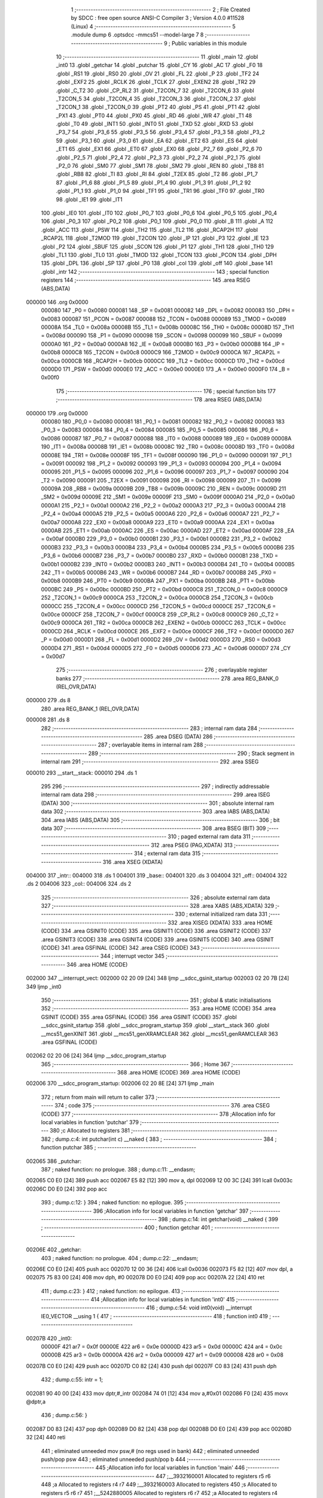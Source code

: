                                       1 ;--------------------------------------------------------
                                      2 ; File Created by SDCC : free open source ANSI-C Compiler
                                      3 ; Version 4.0.0 #11528 (Linux)
                                      4 ;--------------------------------------------------------
                                      5 	.module dump
                                      6 	.optsdcc -mmcs51 --model-large
                                      7 	
                                      8 ;--------------------------------------------------------
                                      9 ; Public variables in this module
                                     10 ;--------------------------------------------------------
                                     11 	.globl _main
                                     12 	.globl _int0
                                     13 	.globl _getchar
                                     14 	.globl _putchar
                                     15 	.globl _CY
                                     16 	.globl _AC
                                     17 	.globl _F0
                                     18 	.globl _RS1
                                     19 	.globl _RS0
                                     20 	.globl _OV
                                     21 	.globl _FL
                                     22 	.globl _P
                                     23 	.globl _TF2
                                     24 	.globl _EXF2
                                     25 	.globl _RCLK
                                     26 	.globl _TCLK
                                     27 	.globl _EXEN2
                                     28 	.globl _TR2
                                     29 	.globl _C_T2
                                     30 	.globl _CP_RL2
                                     31 	.globl _T2CON_7
                                     32 	.globl _T2CON_6
                                     33 	.globl _T2CON_5
                                     34 	.globl _T2CON_4
                                     35 	.globl _T2CON_3
                                     36 	.globl _T2CON_2
                                     37 	.globl _T2CON_1
                                     38 	.globl _T2CON_0
                                     39 	.globl _PT2
                                     40 	.globl _PS
                                     41 	.globl _PT1
                                     42 	.globl _PX1
                                     43 	.globl _PT0
                                     44 	.globl _PX0
                                     45 	.globl _RD
                                     46 	.globl _WR
                                     47 	.globl _T1
                                     48 	.globl _T0
                                     49 	.globl _INT1
                                     50 	.globl _INT0
                                     51 	.globl _TXD
                                     52 	.globl _RXD
                                     53 	.globl _P3_7
                                     54 	.globl _P3_6
                                     55 	.globl _P3_5
                                     56 	.globl _P3_4
                                     57 	.globl _P3_3
                                     58 	.globl _P3_2
                                     59 	.globl _P3_1
                                     60 	.globl _P3_0
                                     61 	.globl _EA
                                     62 	.globl _ET2
                                     63 	.globl _ES
                                     64 	.globl _ET1
                                     65 	.globl _EX1
                                     66 	.globl _ET0
                                     67 	.globl _EX0
                                     68 	.globl _P2_7
                                     69 	.globl _P2_6
                                     70 	.globl _P2_5
                                     71 	.globl _P2_4
                                     72 	.globl _P2_3
                                     73 	.globl _P2_2
                                     74 	.globl _P2_1
                                     75 	.globl _P2_0
                                     76 	.globl _SM0
                                     77 	.globl _SM1
                                     78 	.globl _SM2
                                     79 	.globl _REN
                                     80 	.globl _TB8
                                     81 	.globl _RB8
                                     82 	.globl _TI
                                     83 	.globl _RI
                                     84 	.globl _T2EX
                                     85 	.globl _T2
                                     86 	.globl _P1_7
                                     87 	.globl _P1_6
                                     88 	.globl _P1_5
                                     89 	.globl _P1_4
                                     90 	.globl _P1_3
                                     91 	.globl _P1_2
                                     92 	.globl _P1_1
                                     93 	.globl _P1_0
                                     94 	.globl _TF1
                                     95 	.globl _TR1
                                     96 	.globl _TF0
                                     97 	.globl _TR0
                                     98 	.globl _IE1
                                     99 	.globl _IT1
                                    100 	.globl _IE0
                                    101 	.globl _IT0
                                    102 	.globl _P0_7
                                    103 	.globl _P0_6
                                    104 	.globl _P0_5
                                    105 	.globl _P0_4
                                    106 	.globl _P0_3
                                    107 	.globl _P0_2
                                    108 	.globl _P0_1
                                    109 	.globl _P0_0
                                    110 	.globl _B
                                    111 	.globl _A
                                    112 	.globl _ACC
                                    113 	.globl _PSW
                                    114 	.globl _TH2
                                    115 	.globl _TL2
                                    116 	.globl _RCAP2H
                                    117 	.globl _RCAP2L
                                    118 	.globl _T2MOD
                                    119 	.globl _T2CON
                                    120 	.globl _IP
                                    121 	.globl _P3
                                    122 	.globl _IE
                                    123 	.globl _P2
                                    124 	.globl _SBUF
                                    125 	.globl _SCON
                                    126 	.globl _P1
                                    127 	.globl _TH1
                                    128 	.globl _TH0
                                    129 	.globl _TL1
                                    130 	.globl _TL0
                                    131 	.globl _TMOD
                                    132 	.globl _TCON
                                    133 	.globl _PCON
                                    134 	.globl _DPH
                                    135 	.globl _DPL
                                    136 	.globl _SP
                                    137 	.globl _P0
                                    138 	.globl _col
                                    139 	.globl _off
                                    140 	.globl _base
                                    141 	.globl _intr
                                    142 ;--------------------------------------------------------
                                    143 ; special function registers
                                    144 ;--------------------------------------------------------
                                    145 	.area RSEG    (ABS,DATA)
      000000                        146 	.org 0x0000
                           000080   147 _P0	=	0x0080
                           000081   148 _SP	=	0x0081
                           000082   149 _DPL	=	0x0082
                           000083   150 _DPH	=	0x0083
                           000087   151 _PCON	=	0x0087
                           000088   152 _TCON	=	0x0088
                           000089   153 _TMOD	=	0x0089
                           00008A   154 _TL0	=	0x008a
                           00008B   155 _TL1	=	0x008b
                           00008C   156 _TH0	=	0x008c
                           00008D   157 _TH1	=	0x008d
                           000090   158 _P1	=	0x0090
                           000098   159 _SCON	=	0x0098
                           000099   160 _SBUF	=	0x0099
                           0000A0   161 _P2	=	0x00a0
                           0000A8   162 _IE	=	0x00a8
                           0000B0   163 _P3	=	0x00b0
                           0000B8   164 _IP	=	0x00b8
                           0000C8   165 _T2CON	=	0x00c8
                           0000C9   166 _T2MOD	=	0x00c9
                           0000CA   167 _RCAP2L	=	0x00ca
                           0000CB   168 _RCAP2H	=	0x00cb
                           0000CC   169 _TL2	=	0x00cc
                           0000CD   170 _TH2	=	0x00cd
                           0000D0   171 _PSW	=	0x00d0
                           0000E0   172 _ACC	=	0x00e0
                           0000E0   173 _A	=	0x00e0
                           0000F0   174 _B	=	0x00f0
                                    175 ;--------------------------------------------------------
                                    176 ; special function bits
                                    177 ;--------------------------------------------------------
                                    178 	.area RSEG    (ABS,DATA)
      000000                        179 	.org 0x0000
                           000080   180 _P0_0	=	0x0080
                           000081   181 _P0_1	=	0x0081
                           000082   182 _P0_2	=	0x0082
                           000083   183 _P0_3	=	0x0083
                           000084   184 _P0_4	=	0x0084
                           000085   185 _P0_5	=	0x0085
                           000086   186 _P0_6	=	0x0086
                           000087   187 _P0_7	=	0x0087
                           000088   188 _IT0	=	0x0088
                           000089   189 _IE0	=	0x0089
                           00008A   190 _IT1	=	0x008a
                           00008B   191 _IE1	=	0x008b
                           00008C   192 _TR0	=	0x008c
                           00008D   193 _TF0	=	0x008d
                           00008E   194 _TR1	=	0x008e
                           00008F   195 _TF1	=	0x008f
                           000090   196 _P1_0	=	0x0090
                           000091   197 _P1_1	=	0x0091
                           000092   198 _P1_2	=	0x0092
                           000093   199 _P1_3	=	0x0093
                           000094   200 _P1_4	=	0x0094
                           000095   201 _P1_5	=	0x0095
                           000096   202 _P1_6	=	0x0096
                           000097   203 _P1_7	=	0x0097
                           000090   204 _T2	=	0x0090
                           000091   205 _T2EX	=	0x0091
                           000098   206 _RI	=	0x0098
                           000099   207 _TI	=	0x0099
                           00009A   208 _RB8	=	0x009a
                           00009B   209 _TB8	=	0x009b
                           00009C   210 _REN	=	0x009c
                           00009D   211 _SM2	=	0x009d
                           00009E   212 _SM1	=	0x009e
                           00009F   213 _SM0	=	0x009f
                           0000A0   214 _P2_0	=	0x00a0
                           0000A1   215 _P2_1	=	0x00a1
                           0000A2   216 _P2_2	=	0x00a2
                           0000A3   217 _P2_3	=	0x00a3
                           0000A4   218 _P2_4	=	0x00a4
                           0000A5   219 _P2_5	=	0x00a5
                           0000A6   220 _P2_6	=	0x00a6
                           0000A7   221 _P2_7	=	0x00a7
                           0000A8   222 _EX0	=	0x00a8
                           0000A9   223 _ET0	=	0x00a9
                           0000AA   224 _EX1	=	0x00aa
                           0000AB   225 _ET1	=	0x00ab
                           0000AC   226 _ES	=	0x00ac
                           0000AD   227 _ET2	=	0x00ad
                           0000AF   228 _EA	=	0x00af
                           0000B0   229 _P3_0	=	0x00b0
                           0000B1   230 _P3_1	=	0x00b1
                           0000B2   231 _P3_2	=	0x00b2
                           0000B3   232 _P3_3	=	0x00b3
                           0000B4   233 _P3_4	=	0x00b4
                           0000B5   234 _P3_5	=	0x00b5
                           0000B6   235 _P3_6	=	0x00b6
                           0000B7   236 _P3_7	=	0x00b7
                           0000B0   237 _RXD	=	0x00b0
                           0000B1   238 _TXD	=	0x00b1
                           0000B2   239 _INT0	=	0x00b2
                           0000B3   240 _INT1	=	0x00b3
                           0000B4   241 _T0	=	0x00b4
                           0000B5   242 _T1	=	0x00b5
                           0000B6   243 _WR	=	0x00b6
                           0000B7   244 _RD	=	0x00b7
                           0000B8   245 _PX0	=	0x00b8
                           0000B9   246 _PT0	=	0x00b9
                           0000BA   247 _PX1	=	0x00ba
                           0000BB   248 _PT1	=	0x00bb
                           0000BC   249 _PS	=	0x00bc
                           0000BD   250 _PT2	=	0x00bd
                           0000C8   251 _T2CON_0	=	0x00c8
                           0000C9   252 _T2CON_1	=	0x00c9
                           0000CA   253 _T2CON_2	=	0x00ca
                           0000CB   254 _T2CON_3	=	0x00cb
                           0000CC   255 _T2CON_4	=	0x00cc
                           0000CD   256 _T2CON_5	=	0x00cd
                           0000CE   257 _T2CON_6	=	0x00ce
                           0000CF   258 _T2CON_7	=	0x00cf
                           0000C8   259 _CP_RL2	=	0x00c8
                           0000C9   260 _C_T2	=	0x00c9
                           0000CA   261 _TR2	=	0x00ca
                           0000CB   262 _EXEN2	=	0x00cb
                           0000CC   263 _TCLK	=	0x00cc
                           0000CD   264 _RCLK	=	0x00cd
                           0000CE   265 _EXF2	=	0x00ce
                           0000CF   266 _TF2	=	0x00cf
                           0000D0   267 _P	=	0x00d0
                           0000D1   268 _FL	=	0x00d1
                           0000D2   269 _OV	=	0x00d2
                           0000D3   270 _RS0	=	0x00d3
                           0000D4   271 _RS1	=	0x00d4
                           0000D5   272 _F0	=	0x00d5
                           0000D6   273 _AC	=	0x00d6
                           0000D7   274 _CY	=	0x00d7
                                    275 ;--------------------------------------------------------
                                    276 ; overlayable register banks
                                    277 ;--------------------------------------------------------
                                    278 	.area REG_BANK_0	(REL,OVR,DATA)
      000000                        279 	.ds 8
                                    280 	.area REG_BANK_1	(REL,OVR,DATA)
      000008                        281 	.ds 8
                                    282 ;--------------------------------------------------------
                                    283 ; internal ram data
                                    284 ;--------------------------------------------------------
                                    285 	.area DSEG    (DATA)
                                    286 ;--------------------------------------------------------
                                    287 ; overlayable items in internal ram 
                                    288 ;--------------------------------------------------------
                                    289 ;--------------------------------------------------------
                                    290 ; Stack segment in internal ram 
                                    291 ;--------------------------------------------------------
                                    292 	.area	SSEG
      000010                        293 __start__stack:
      000010                        294 	.ds	1
                                    295 
                                    296 ;--------------------------------------------------------
                                    297 ; indirectly addressable internal ram data
                                    298 ;--------------------------------------------------------
                                    299 	.area ISEG    (DATA)
                                    300 ;--------------------------------------------------------
                                    301 ; absolute internal ram data
                                    302 ;--------------------------------------------------------
                                    303 	.area IABS    (ABS,DATA)
                                    304 	.area IABS    (ABS,DATA)
                                    305 ;--------------------------------------------------------
                                    306 ; bit data
                                    307 ;--------------------------------------------------------
                                    308 	.area BSEG    (BIT)
                                    309 ;--------------------------------------------------------
                                    310 ; paged external ram data
                                    311 ;--------------------------------------------------------
                                    312 	.area PSEG    (PAG,XDATA)
                                    313 ;--------------------------------------------------------
                                    314 ; external ram data
                                    315 ;--------------------------------------------------------
                                    316 	.area XSEG    (XDATA)
      004000                        317 _intr::
      004000                        318 	.ds 1
      004001                        319 _base::
      004001                        320 	.ds 3
      004004                        321 _off::
      004004                        322 	.ds 2
      004006                        323 _col::
      004006                        324 	.ds 2
                                    325 ;--------------------------------------------------------
                                    326 ; absolute external ram data
                                    327 ;--------------------------------------------------------
                                    328 	.area XABS    (ABS,XDATA)
                                    329 ;--------------------------------------------------------
                                    330 ; external initialized ram data
                                    331 ;--------------------------------------------------------
                                    332 	.area XISEG   (XDATA)
                                    333 	.area HOME    (CODE)
                                    334 	.area GSINIT0 (CODE)
                                    335 	.area GSINIT1 (CODE)
                                    336 	.area GSINIT2 (CODE)
                                    337 	.area GSINIT3 (CODE)
                                    338 	.area GSINIT4 (CODE)
                                    339 	.area GSINIT5 (CODE)
                                    340 	.area GSINIT  (CODE)
                                    341 	.area GSFINAL (CODE)
                                    342 	.area CSEG    (CODE)
                                    343 ;--------------------------------------------------------
                                    344 ; interrupt vector 
                                    345 ;--------------------------------------------------------
                                    346 	.area HOME    (CODE)
      002000                        347 __interrupt_vect:
      002000 02 20 09         [24]  348 	ljmp	__sdcc_gsinit_startup
      002003 02 20 7B         [24]  349 	ljmp	_int0
                                    350 ;--------------------------------------------------------
                                    351 ; global & static initialisations
                                    352 ;--------------------------------------------------------
                                    353 	.area HOME    (CODE)
                                    354 	.area GSINIT  (CODE)
                                    355 	.area GSFINAL (CODE)
                                    356 	.area GSINIT  (CODE)
                                    357 	.globl __sdcc_gsinit_startup
                                    358 	.globl __sdcc_program_startup
                                    359 	.globl __start__stack
                                    360 	.globl __mcs51_genXINIT
                                    361 	.globl __mcs51_genXRAMCLEAR
                                    362 	.globl __mcs51_genRAMCLEAR
                                    363 	.area GSFINAL (CODE)
      002062 02 20 06         [24]  364 	ljmp	__sdcc_program_startup
                                    365 ;--------------------------------------------------------
                                    366 ; Home
                                    367 ;--------------------------------------------------------
                                    368 	.area HOME    (CODE)
                                    369 	.area HOME    (CODE)
      002006                        370 __sdcc_program_startup:
      002006 02 20 8E         [24]  371 	ljmp	_main
                                    372 ;	return from main will return to caller
                                    373 ;--------------------------------------------------------
                                    374 ; code
                                    375 ;--------------------------------------------------------
                                    376 	.area CSEG    (CODE)
                                    377 ;------------------------------------------------------------
                                    378 ;Allocation info for local variables in function 'putchar'
                                    379 ;------------------------------------------------------------
                                    380 ;c                         Allocated to registers 
                                    381 ;------------------------------------------------------------
                                    382 ;	dump.c:4: int putchar(int c) __naked {
                                    383 ;	-----------------------------------------
                                    384 ;	 function putchar
                                    385 ;	-----------------------------------------
      002065                        386 _putchar:
                                    387 ;	naked function: no prologue.
                                    388 ;	dump.c:11: __endasm;
      002065 C0 E0            [24]  389 	push	acc
      002067 E5 82            [12]  390 	mov	a, dpl
      002069 12 00 3C         [24]  391 	lcall	0x003c
      00206C D0 E0            [24]  392 	pop	acc
                                    393 ;	dump.c:12: }
                                    394 ;	naked function: no epilogue.
                                    395 ;------------------------------------------------------------
                                    396 ;Allocation info for local variables in function 'getchar'
                                    397 ;------------------------------------------------------------
                                    398 ;	dump.c:14: int getchar(void) __naked {
                                    399 ;	-----------------------------------------
                                    400 ;	 function getchar
                                    401 ;	-----------------------------------------
      00206E                        402 _getchar:
                                    403 ;	naked function: no prologue.
                                    404 ;	dump.c:22: __endasm;
      00206E C0 E0            [24]  405 	push	acc
      002070 12 00 36         [24]  406 	lcall	0x0036
      002073 F5 82            [12]  407 	mov	dpl, a
      002075 75 83 00         [24]  408 	mov	dph, #0
      002078 D0 E0            [24]  409 	pop	acc
      00207A 22               [24]  410 	ret
                                    411 ;	dump.c:23: }
                                    412 ;	naked function: no epilogue.
                                    413 ;------------------------------------------------------------
                                    414 ;Allocation info for local variables in function 'int0'
                                    415 ;------------------------------------------------------------
                                    416 ;	dump.c:54: void int0(void) __interrupt IE0_VECTOR __using 1 {
                                    417 ;	-----------------------------------------
                                    418 ;	 function int0
                                    419 ;	-----------------------------------------
      00207B                        420 _int0:
                           00000F   421 	ar7 = 0x0f
                           00000E   422 	ar6 = 0x0e
                           00000D   423 	ar5 = 0x0d
                           00000C   424 	ar4 = 0x0c
                           00000B   425 	ar3 = 0x0b
                           00000A   426 	ar2 = 0x0a
                           000009   427 	ar1 = 0x09
                           000008   428 	ar0 = 0x08
      00207B C0 E0            [24]  429 	push	acc
      00207D C0 82            [24]  430 	push	dpl
      00207F C0 83            [24]  431 	push	dph
                                    432 ;	dump.c:55: intr = 1;
      002081 90 40 00         [24]  433 	mov	dptr,#_intr
      002084 74 01            [12]  434 	mov	a,#0x01
      002086 F0               [24]  435 	movx	@dptr,a
                                    436 ;	dump.c:56: }
      002087 D0 83            [24]  437 	pop	dph
      002089 D0 82            [24]  438 	pop	dpl
      00208B D0 E0            [24]  439 	pop	acc
      00208D 32               [24]  440 	reti
                                    441 ;	eliminated unneeded mov psw,# (no regs used in bank)
                                    442 ;	eliminated unneeded push/pop psw
                                    443 ;	eliminated unneeded push/pop b
                                    444 ;------------------------------------------------------------
                                    445 ;Allocation info for local variables in function 'main'
                                    446 ;------------------------------------------------------------
                                    447 ;__3932160001              Allocated to registers r5 r6 
                                    448 ;a                         Allocated to registers r4 r7 
                                    449 ;__3932160003              Allocated to registers 
                                    450 ;s                         Allocated to registers r5 r6 r7 
                                    451 ;__5242880005              Allocated to registers r6 r7 
                                    452 ;a                         Allocated to registers r4 r5 
                                    453 ;------------------------------------------------------------
                                    454 ;	dump.c:61: void main(void) {
                                    455 ;	-----------------------------------------
                                    456 ;	 function main
                                    457 ;	-----------------------------------------
      00208E                        458 _main:
                           000007   459 	ar7 = 0x07
                           000006   460 	ar6 = 0x06
                           000005   461 	ar5 = 0x05
                           000004   462 	ar4 = 0x04
                           000003   463 	ar3 = 0x03
                           000002   464 	ar2 = 0x02
                           000001   465 	ar1 = 0x01
                           000000   466 	ar0 = 0x00
                                    467 ;	dump.c:62: intr = 0;
      00208E 90 40 00         [24]  468 	mov	dptr,#_intr
      002091 E4               [12]  469 	clr	a
      002092 F0               [24]  470 	movx	@dptr,a
                                    471 ;	dump.c:64: IT0 = 1;
                                    472 ;	assignBit
      002093 D2 88            [12]  473 	setb	_IT0
                                    474 ;	dump.c:65: EX0 = 1;	
                                    475 ;	assignBit
      002095 D2 A8            [12]  476 	setb	_EX0
                                    477 ;	dump.c:66: EA = 1;
                                    478 ;	assignBit
      002097 D2 AF            [12]  479 	setb	_EA
                                    480 ;	dump.c:68: P1_7 = 0; /* activate IO address space from 0xe000 to 0xffff */
                                    481 ;	assignBit
      002099 C2 97            [12]  482 	clr	_P1_7
                                    483 ;	dump.c:73: __endasm;
      00209B 00               [12]  484 	nop
      00209C 00               [12]  485 	nop
      00209D 00               [12]  486 	nop
                                    487 ;	dump.c:75: for (base = (unsigned char *)0u; !intr; base += 0x400u) {
      00209E 90 40 01         [24]  488 	mov	dptr,#_base
      0020A1 E4               [12]  489 	clr	a
      0020A2 F0               [24]  490 	movx	@dptr,a
      0020A3 A3               [24]  491 	inc	dptr
      0020A4 F0               [24]  492 	movx	@dptr,a
      0020A5 A3               [24]  493 	inc	dptr
      0020A6 F0               [24]  494 	movx	@dptr,a
      0020A7                        495 00119$:
      0020A7 90 40 00         [24]  496 	mov	dptr,#_intr
      0020AA E0               [24]  497 	movx	a,@dptr
      0020AB 60 03            [24]  498 	jz	00160$
      0020AD 02 22 98         [24]  499 	ljmp	00106$
      0020B0                        500 00160$:
                                    501 ;	dump.c:76: for (off = 0u; off < 0x400u; off += 0x20u) {
      0020B0 90 40 04         [24]  502 	mov	dptr,#_off
      0020B3 E4               [12]  503 	clr	a
      0020B4 F0               [24]  504 	movx	@dptr,a
      0020B5 A3               [24]  505 	inc	dptr
      0020B6 F0               [24]  506 	movx	@dptr,a
      0020B7                        507 00116$:
                                    508 ;	dump.c:77: print16x((unsigned int)base + off);
      0020B7 90 40 01         [24]  509 	mov	dptr,#_base
      0020BA E0               [24]  510 	movx	a,@dptr
      0020BB FD               [12]  511 	mov	r5,a
      0020BC A3               [24]  512 	inc	dptr
      0020BD E0               [24]  513 	movx	a,@dptr
      0020BE FE               [12]  514 	mov	r6,a
      0020BF A3               [24]  515 	inc	dptr
      0020C0 E0               [24]  516 	movx	a,@dptr
      0020C1 90 40 04         [24]  517 	mov	dptr,#_off
      0020C4 E0               [24]  518 	movx	a,@dptr
      0020C5 FC               [12]  519 	mov	r4,a
      0020C6 A3               [24]  520 	inc	dptr
      0020C7 E0               [24]  521 	movx	a,@dptr
      0020C8 FF               [12]  522 	mov	r7,a
      0020C9 EC               [12]  523 	mov	a,r4
      0020CA 2D               [12]  524 	add	a,r5
      0020CB FD               [12]  525 	mov	r5,a
      0020CC EF               [12]  526 	mov	a,r7
      0020CD 3E               [12]  527 	addc	a,r6
      0020CE FE               [12]  528 	mov	r6,a
      0020CF 8D 04            [24]  529 	mov	ar4,r5
                                    530 ;	dump.c:38: putchar(digits[(a >> 12) & 0xf]);
      0020D1 EE               [12]  531 	mov	a,r6
      0020D2 FF               [12]  532 	mov	r7,a
      0020D3 C4               [12]  533 	swap	a
      0020D4 54 0F            [12]  534 	anl	a,#0x0f
      0020D6 30 E3 02         [24]  535 	jnb	acc.3,00161$
      0020D9 44 F0            [12]  536 	orl	a,#0xf0
      0020DB                        537 00161$:
      0020DB FD               [12]  538 	mov	r5,a
      0020DC 33               [12]  539 	rlc	a
      0020DD 95 E0            [12]  540 	subb	a,acc
      0020DF 53 05 0F         [24]  541 	anl	ar5,#0x0f
      0020E2 7E 00            [12]  542 	mov	r6,#0x00
      0020E4 ED               [12]  543 	mov	a,r5
      0020E5 24 C1            [12]  544 	add	a,#_digits
      0020E7 F5 82            [12]  545 	mov	dpl,a
      0020E9 EE               [12]  546 	mov	a,r6
      0020EA 34 22            [12]  547 	addc	a,#(_digits >> 8)
      0020EC F5 83            [12]  548 	mov	dph,a
      0020EE E4               [12]  549 	clr	a
      0020EF 93               [24]  550 	movc	a,@a+dptr
      0020F0 FE               [12]  551 	mov	r6,a
      0020F1 7D 00            [12]  552 	mov	r5,#0x00
      0020F3 8E 82            [24]  553 	mov	dpl,r6
      0020F5 8D 83            [24]  554 	mov	dph,r5
      0020F7 12 20 65         [24]  555 	lcall	_putchar
                                    556 ;	dump.c:39: putchar(digits[(a >> 8) & 0xf]);
      0020FA 8F 06            [24]  557 	mov	ar6,r7
      0020FC 53 06 0F         [24]  558 	anl	ar6,#0x0f
      0020FF 7D 00            [12]  559 	mov	r5,#0x00
      002101 EE               [12]  560 	mov	a,r6
      002102 24 C1            [12]  561 	add	a,#_digits
      002104 F5 82            [12]  562 	mov	dpl,a
      002106 ED               [12]  563 	mov	a,r5
      002107 34 22            [12]  564 	addc	a,#(_digits >> 8)
      002109 F5 83            [12]  565 	mov	dph,a
      00210B E4               [12]  566 	clr	a
      00210C 93               [24]  567 	movc	a,@a+dptr
      00210D FE               [12]  568 	mov	r6,a
      00210E 7D 00            [12]  569 	mov	r5,#0x00
      002110 8E 82            [24]  570 	mov	dpl,r6
      002112 8D 83            [24]  571 	mov	dph,r5
      002114 12 20 65         [24]  572 	lcall	_putchar
                                    573 ;	dump.c:40: putchar(digits[(a >> 4) & 0xf]);
      002117 8C 05            [24]  574 	mov	ar5,r4
      002119 EF               [12]  575 	mov	a,r7
      00211A C4               [12]  576 	swap	a
      00211B CD               [12]  577 	xch	a,r5
      00211C C4               [12]  578 	swap	a
      00211D 54 0F            [12]  579 	anl	a,#0x0f
      00211F 6D               [12]  580 	xrl	a,r5
      002120 CD               [12]  581 	xch	a,r5
      002121 54 0F            [12]  582 	anl	a,#0x0f
      002123 CD               [12]  583 	xch	a,r5
      002124 6D               [12]  584 	xrl	a,r5
      002125 CD               [12]  585 	xch	a,r5
      002126 30 E3 02         [24]  586 	jnb	acc.3,00162$
      002129 44 F0            [12]  587 	orl	a,#0xf0
      00212B                        588 00162$:
      00212B 53 05 0F         [24]  589 	anl	ar5,#0x0f
      00212E 7E 00            [12]  590 	mov	r6,#0x00
      002130 ED               [12]  591 	mov	a,r5
      002131 24 C1            [12]  592 	add	a,#_digits
      002133 F5 82            [12]  593 	mov	dpl,a
      002135 EE               [12]  594 	mov	a,r6
      002136 34 22            [12]  595 	addc	a,#(_digits >> 8)
      002138 F5 83            [12]  596 	mov	dph,a
      00213A E4               [12]  597 	clr	a
      00213B 93               [24]  598 	movc	a,@a+dptr
      00213C FE               [12]  599 	mov	r6,a
      00213D 7D 00            [12]  600 	mov	r5,#0x00
      00213F 8E 82            [24]  601 	mov	dpl,r6
      002141 8D 83            [24]  602 	mov	dph,r5
      002143 12 20 65         [24]  603 	lcall	_putchar
                                    604 ;	dump.c:41: putchar(digits[a & 0xf]);
      002146 53 04 0F         [24]  605 	anl	ar4,#0x0f
      002149 7F 00            [12]  606 	mov	r7,#0x00
      00214B EC               [12]  607 	mov	a,r4
      00214C 24 C1            [12]  608 	add	a,#_digits
      00214E F5 82            [12]  609 	mov	dpl,a
      002150 EF               [12]  610 	mov	a,r7
      002151 34 22            [12]  611 	addc	a,#(_digits >> 8)
      002153 F5 83            [12]  612 	mov	dph,a
      002155 E4               [12]  613 	clr	a
      002156 93               [24]  614 	movc	a,@a+dptr
      002157 FF               [12]  615 	mov	r7,a
      002158 7E 00            [12]  616 	mov	r6,#0x00
      00215A 8F 82            [24]  617 	mov	dpl,r7
      00215C 8E 83            [24]  618 	mov	dph,r6
      00215E 12 20 65         [24]  619 	lcall	_putchar
                                    620 ;	dump.c:78: printstr(" : ");
      002161 7D D1            [12]  621 	mov	r5,#___str_0
      002163 7E 22            [12]  622 	mov	r6,#(___str_0 >> 8)
      002165 7F 80            [12]  623 	mov	r7,#0x80
                                    624 ;	dump.c:49: return;
      002167                        625 00112$:
                                    626 ;	dump.c:47: for (; *s; s++) putchar(*s);
      002167 8D 82            [24]  627 	mov	dpl,r5
      002169 8E 83            [24]  628 	mov	dph,r6
      00216B 8F F0            [24]  629 	mov	b,r7
      00216D 12 22 A1         [24]  630 	lcall	__gptrget
      002170 FC               [12]  631 	mov	r4,a
      002171 60 10            [24]  632 	jz	00109$
      002173 7B 00            [12]  633 	mov	r3,#0x00
      002175 8C 82            [24]  634 	mov	dpl,r4
      002177 8B 83            [24]  635 	mov	dph,r3
      002179 12 20 65         [24]  636 	lcall	_putchar
      00217C 0D               [12]  637 	inc	r5
                                    638 ;	dump.c:78: printstr(" : ");
      00217D BD 00 E7         [24]  639 	cjne	r5,#0x00,00112$
      002180 0E               [12]  640 	inc	r6
      002181 80 E4            [24]  641 	sjmp	00112$
      002183                        642 00109$:
                                    643 ;	dump.c:79: for (col = 0u; col < 0x20u; col++) {
      002183 90 40 06         [24]  644 	mov	dptr,#_col
      002186 E4               [12]  645 	clr	a
      002187 F0               [24]  646 	movx	@dptr,a
      002188 A3               [24]  647 	inc	dptr
      002189 F0               [24]  648 	movx	@dptr,a
      00218A                        649 00114$:
                                    650 ;	dump.c:80: print8x(base[off + col]);
      00218A 90 40 06         [24]  651 	mov	dptr,#_col
      00218D E0               [24]  652 	movx	a,@dptr
      00218E FE               [12]  653 	mov	r6,a
      00218F A3               [24]  654 	inc	dptr
      002190 E0               [24]  655 	movx	a,@dptr
      002191 FF               [12]  656 	mov	r7,a
      002192 90 40 04         [24]  657 	mov	dptr,#_off
      002195 E0               [24]  658 	movx	a,@dptr
      002196 FC               [12]  659 	mov	r4,a
      002197 A3               [24]  660 	inc	dptr
      002198 E0               [24]  661 	movx	a,@dptr
      002199 FD               [12]  662 	mov	r5,a
      00219A EE               [12]  663 	mov	a,r6
      00219B 2C               [12]  664 	add	a,r4
      00219C FE               [12]  665 	mov	r6,a
      00219D EF               [12]  666 	mov	a,r7
      00219E 3D               [12]  667 	addc	a,r5
      00219F FF               [12]  668 	mov	r7,a
      0021A0 90 40 01         [24]  669 	mov	dptr,#_base
      0021A3 E0               [24]  670 	movx	a,@dptr
      0021A4 FB               [12]  671 	mov	r3,a
      0021A5 A3               [24]  672 	inc	dptr
      0021A6 E0               [24]  673 	movx	a,@dptr
      0021A7 FC               [12]  674 	mov	r4,a
      0021A8 A3               [24]  675 	inc	dptr
      0021A9 E0               [24]  676 	movx	a,@dptr
      0021AA FD               [12]  677 	mov	r5,a
      0021AB EE               [12]  678 	mov	a,r6
      0021AC 2B               [12]  679 	add	a,r3
      0021AD FE               [12]  680 	mov	r6,a
      0021AE EF               [12]  681 	mov	a,r7
      0021AF 3C               [12]  682 	addc	a,r4
      0021B0 FF               [12]  683 	mov	r7,a
      0021B1 8D 02            [24]  684 	mov	ar2,r5
      0021B3 8E 82            [24]  685 	mov	dpl,r6
      0021B5 8F 83            [24]  686 	mov	dph,r7
      0021B7 8A F0            [24]  687 	mov	b,r2
      0021B9 12 22 A1         [24]  688 	lcall	__gptrget
      0021BC FE               [12]  689 	mov	r6,a
      0021BD 7F 00            [12]  690 	mov	r7,#0x00
      0021BF 8E 04            [24]  691 	mov	ar4,r6
                                    692 ;	dump.c:31: putchar(digits[(a >> 4) & 0xf]);
      0021C1 EF               [12]  693 	mov	a,r7
      0021C2 C4               [12]  694 	swap	a
      0021C3 CE               [12]  695 	xch	a,r6
      0021C4 C4               [12]  696 	swap	a
      0021C5 54 0F            [12]  697 	anl	a,#0x0f
      0021C7 6E               [12]  698 	xrl	a,r6
      0021C8 CE               [12]  699 	xch	a,r6
      0021C9 54 0F            [12]  700 	anl	a,#0x0f
      0021CB CE               [12]  701 	xch	a,r6
      0021CC 6E               [12]  702 	xrl	a,r6
      0021CD CE               [12]  703 	xch	a,r6
      0021CE 30 E3 02         [24]  704 	jnb	acc.3,00165$
      0021D1 44 F0            [12]  705 	orl	a,#0xf0
      0021D3                        706 00165$:
      0021D3 53 06 0F         [24]  707 	anl	ar6,#0x0f
      0021D6 7F 00            [12]  708 	mov	r7,#0x00
      0021D8 EE               [12]  709 	mov	a,r6
      0021D9 24 C1            [12]  710 	add	a,#_digits
      0021DB F5 82            [12]  711 	mov	dpl,a
      0021DD EF               [12]  712 	mov	a,r7
      0021DE 34 22            [12]  713 	addc	a,#(_digits >> 8)
      0021E0 F5 83            [12]  714 	mov	dph,a
      0021E2 E4               [12]  715 	clr	a
      0021E3 93               [24]  716 	movc	a,@a+dptr
      0021E4 FF               [12]  717 	mov	r7,a
      0021E5 7E 00            [12]  718 	mov	r6,#0x00
      0021E7 8F 82            [24]  719 	mov	dpl,r7
      0021E9 8E 83            [24]  720 	mov	dph,r6
      0021EB 12 20 65         [24]  721 	lcall	_putchar
                                    722 ;	dump.c:32: putchar(digits[a & 0xf]);
      0021EE 53 04 0F         [24]  723 	anl	ar4,#0x0f
      0021F1 7D 00            [12]  724 	mov	r5,#0x00
      0021F3 EC               [12]  725 	mov	a,r4
      0021F4 24 C1            [12]  726 	add	a,#_digits
      0021F6 F5 82            [12]  727 	mov	dpl,a
      0021F8 ED               [12]  728 	mov	a,r5
      0021F9 34 22            [12]  729 	addc	a,#(_digits >> 8)
      0021FB F5 83            [12]  730 	mov	dph,a
      0021FD E4               [12]  731 	clr	a
      0021FE 93               [24]  732 	movc	a,@a+dptr
      0021FF FF               [12]  733 	mov	r7,a
      002200 7E 00            [12]  734 	mov	r6,#0x00
      002202 8F 82            [24]  735 	mov	dpl,r7
      002204 8E 83            [24]  736 	mov	dph,r6
      002206 12 20 65         [24]  737 	lcall	_putchar
                                    738 ;	dump.c:81: if (col == 0x1fu) {
      002209 90 40 06         [24]  739 	mov	dptr,#_col
      00220C E0               [24]  740 	movx	a,@dptr
      00220D FE               [12]  741 	mov	r6,a
      00220E A3               [24]  742 	inc	dptr
      00220F E0               [24]  743 	movx	a,@dptr
      002210 FF               [12]  744 	mov	r7,a
      002211 BE 1F 11         [24]  745 	cjne	r6,#0x1f,00102$
      002214 BF 00 0E         [24]  746 	cjne	r7,#0x00,00102$
                                    747 ;	dump.c:82: putchar('\r'); putchar('\n');
      002217 90 00 0D         [24]  748 	mov	dptr,#0x000d
      00221A 12 20 65         [24]  749 	lcall	_putchar
      00221D 90 00 0A         [24]  750 	mov	dptr,#0x000a
      002220 12 20 65         [24]  751 	lcall	_putchar
      002223 80 06            [24]  752 	sjmp	00115$
      002225                        753 00102$:
                                    754 ;	dump.c:83: } else putchar(' ');
      002225 90 00 20         [24]  755 	mov	dptr,#0x0020
      002228 12 20 65         [24]  756 	lcall	_putchar
      00222B                        757 00115$:
                                    758 ;	dump.c:79: for (col = 0u; col < 0x20u; col++) {
      00222B 90 40 06         [24]  759 	mov	dptr,#_col
      00222E E0               [24]  760 	movx	a,@dptr
      00222F 24 01            [12]  761 	add	a,#0x01
      002231 F0               [24]  762 	movx	@dptr,a
      002232 A3               [24]  763 	inc	dptr
      002233 E0               [24]  764 	movx	a,@dptr
      002234 34 00            [12]  765 	addc	a,#0x00
      002236 F0               [24]  766 	movx	@dptr,a
      002237 90 40 06         [24]  767 	mov	dptr,#_col
      00223A E0               [24]  768 	movx	a,@dptr
      00223B FE               [12]  769 	mov	r6,a
      00223C A3               [24]  770 	inc	dptr
      00223D E0               [24]  771 	movx	a,@dptr
      00223E FF               [12]  772 	mov	r7,a
      00223F C3               [12]  773 	clr	c
      002240 EE               [12]  774 	mov	a,r6
      002241 94 20            [12]  775 	subb	a,#0x20
      002243 EF               [12]  776 	mov	a,r7
      002244 94 00            [12]  777 	subb	a,#0x00
      002246 50 03            [24]  778 	jnc	00168$
      002248 02 21 8A         [24]  779 	ljmp	00114$
      00224B                        780 00168$:
                                    781 ;	dump.c:76: for (off = 0u; off < 0x400u; off += 0x20u) {
      00224B 90 40 04         [24]  782 	mov	dptr,#_off
      00224E E0               [24]  783 	movx	a,@dptr
      00224F FE               [12]  784 	mov	r6,a
      002250 A3               [24]  785 	inc	dptr
      002251 E0               [24]  786 	movx	a,@dptr
      002252 FF               [12]  787 	mov	r7,a
      002253 90 40 04         [24]  788 	mov	dptr,#_off
      002256 74 20            [12]  789 	mov	a,#0x20
      002258 2E               [12]  790 	add	a,r6
      002259 F0               [24]  791 	movx	@dptr,a
      00225A E4               [12]  792 	clr	a
      00225B 3F               [12]  793 	addc	a,r7
      00225C A3               [24]  794 	inc	dptr
      00225D F0               [24]  795 	movx	@dptr,a
      00225E 90 40 04         [24]  796 	mov	dptr,#_off
      002261 E0               [24]  797 	movx	a,@dptr
      002262 FE               [12]  798 	mov	r6,a
      002263 A3               [24]  799 	inc	dptr
      002264 E0               [24]  800 	movx	a,@dptr
      002265 FF               [12]  801 	mov	r7,a
      002266 C3               [12]  802 	clr	c
      002267 94 04            [12]  803 	subb	a,#0x04
      002269 50 03            [24]  804 	jnc	00169$
      00226B 02 20 B7         [24]  805 	ljmp	00116$
      00226E                        806 00169$:
                                    807 ;	dump.c:86: getchar();
      00226E 12 20 6E         [24]  808 	lcall	_getchar
                                    809 ;	dump.c:87: putchar('\r'); putchar('\n');
      002271 90 00 0D         [24]  810 	mov	dptr,#0x000d
      002274 12 20 65         [24]  811 	lcall	_putchar
      002277 90 00 0A         [24]  812 	mov	dptr,#0x000a
      00227A 12 20 65         [24]  813 	lcall	_putchar
                                    814 ;	dump.c:75: for (base = (unsigned char *)0u; !intr; base += 0x400u) {
      00227D 90 40 01         [24]  815 	mov	dptr,#_base
      002280 E0               [24]  816 	movx	a,@dptr
      002281 FD               [12]  817 	mov	r5,a
      002282 A3               [24]  818 	inc	dptr
      002283 E0               [24]  819 	movx	a,@dptr
      002284 FE               [12]  820 	mov	r6,a
      002285 A3               [24]  821 	inc	dptr
      002286 E0               [24]  822 	movx	a,@dptr
      002287 FF               [12]  823 	mov	r7,a
      002288 90 40 01         [24]  824 	mov	dptr,#_base
      00228B ED               [12]  825 	mov	a,r5
      00228C F0               [24]  826 	movx	@dptr,a
      00228D 74 04            [12]  827 	mov	a,#0x04
      00228F 2E               [12]  828 	add	a,r6
      002290 A3               [24]  829 	inc	dptr
      002291 F0               [24]  830 	movx	@dptr,a
      002292 EF               [12]  831 	mov	a,r7
      002293 A3               [24]  832 	inc	dptr
      002294 F0               [24]  833 	movx	@dptr,a
      002295 02 20 A7         [24]  834 	ljmp	00119$
      002298                        835 00106$:
                                    836 ;	dump.c:90: P1_7 = 1; /* deactivate IO address space from 0xe000 to 0xffff */
                                    837 ;	assignBit
      002298 D2 97            [12]  838 	setb	_P1_7
                                    839 ;	dump.c:95: __endasm;
      00229A 00               [12]  840 	nop
      00229B 00               [12]  841 	nop
      00229C 00               [12]  842 	nop
                                    843 ;	dump.c:97: PCON |= 2;
      00229D 43 87 02         [24]  844 	orl	_PCON,#0x02
                                    845 ;	dump.c:99: return;
                                    846 ;	dump.c:100: }
      0022A0 22               [24]  847 	ret
                                    848 	.area CSEG    (CODE)
                                    849 	.area CONST   (CODE)
      0022C1                        850 _digits:
      0022C1 30                     851 	.db #0x30	; 48	'0'
      0022C2 31                     852 	.db #0x31	; 49	'1'
      0022C3 32                     853 	.db #0x32	; 50	'2'
      0022C4 33                     854 	.db #0x33	; 51	'3'
      0022C5 34                     855 	.db #0x34	; 52	'4'
      0022C6 35                     856 	.db #0x35	; 53	'5'
      0022C7 36                     857 	.db #0x36	; 54	'6'
      0022C8 37                     858 	.db #0x37	; 55	'7'
      0022C9 38                     859 	.db #0x38	; 56	'8'
      0022CA 39                     860 	.db #0x39	; 57	'9'
      0022CB 61                     861 	.db #0x61	; 97	'a'
      0022CC 62                     862 	.db #0x62	; 98	'b'
      0022CD 63                     863 	.db #0x63	; 99	'c'
      0022CE 64                     864 	.db #0x64	; 100	'd'
      0022CF 65                     865 	.db #0x65	; 101	'e'
      0022D0 66                     866 	.db #0x66	; 102	'f'
                                    867 	.area CONST   (CODE)
      0022D1                        868 ___str_0:
      0022D1 20 3A 20               869 	.ascii " : "
      0022D4 00                     870 	.db 0x00
                                    871 	.area CSEG    (CODE)
                                    872 	.area XINIT   (CODE)
                                    873 	.area CABS    (ABS,CODE)
